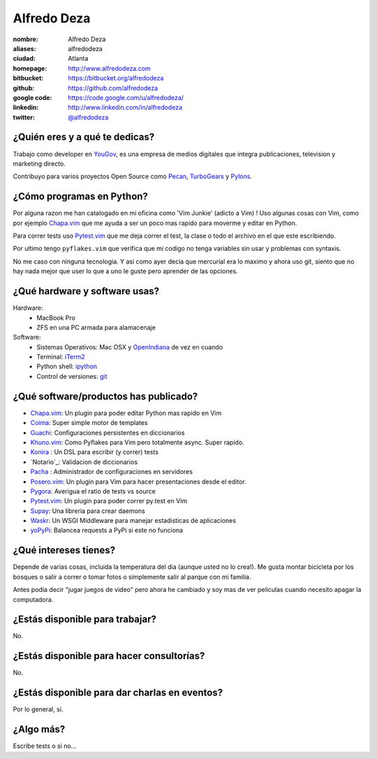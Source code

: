 Alfredo Deza
============

.. raw:: html

    <a href="http://www.flickr.com/photos/aldegaz/57280085/"
        title="santa lucia by alfredodeza, on Flickr">
        <img src="http://farm1.static.flickr.com/27/57280085_e285cb8815.jpg"
            width="375"
            height="500"
            alt="santa lucia">
    </a>

:nombre: Alfredo Deza
:aliases: alfredodeza
:ciudad: Atlanta
:homepage: http://www.alfredodeza.com
:bitbucket: https://bitbucket.org/alfredodeza
:github: https://github.com/alfredodeza
:google code: https://code.google.com/u/alfredodeza/
:linkedin: http://www.linkedin.com/in/alfredodeza
:twitter: `@alfredodeza <http://twitter.com/alfredodeza>`_

¿Quién eres y a qué te dedicas?
-------------------------------
Trabajo como developer en `YouGov`_, es una empresa de medios digitales que
integra publicaciones, television y marketing directo.

Contribuyo para varios proyectos Open Source como `Pecan`_, `TurboGears`_
y `Pylons`_.

¿Cómo programas en Python?
--------------------------
Por alguna razon me han catalogado en mi oficina como 'Vim Junkie' (adicto
a Vim) ! Uso algunas cosas con Vim, como por ejemplo `Chapa.vim`_ que me ayuda
a ser un poco mas rapido para moverme y editar en Python.

Para correr tests uso `Pytest.vim`_ que me deja correr el test, la clase o todo
el archivo en el que este escribiendo.

Por ultimo tengo ``pyflakes.vim`` que verifica que mi codigo no tenga variables
sin usar y problemas con syntaxis.

No me caso con ninguna tecnologia. Y asi como ayer decia que mercurial era lo
maximo y ahora uso git, siento que no hay nada mejor que user lo que a uno le
guste pero aprender de las opciones.

¿Qué hardware y software usas?
------------------------------
Hardware:
  - MacBook Pro
  - ZFS en una PC armada para alamacenaje

Software:
  - Sistemas Operativos: Mac OSX y `OpenIndiana`_ de vez en cuando
  - Terminal: `iTerm2`_
  - Python shell: `ipython`_
  - Control de versiones: `git`_

¿Qué software/productos has publicado?
--------------------------------------
* `Chapa.vim`_:   Un plugin para poder editar Python mas rapido en Vim
* `Coima`_:       Super simple motor de templates
* `Guachi`_:      Configuraciones persistentes en diccionarios
* `Khuno.vim`_:   Como Pyflakes para Vim pero totalmente async. Super rapido.
* `Konira`_ :     Un DSL para escribir (y correr) tests
* `Notario`_:     Validacion de diccionarios
* `Pacha`_ :      Administrador de configuraciones en servidores
* `Posero.vim`_:  Un plugin para Vim para hacer presentaciones desde el editor.
* `Pygora`_:      Averigua el ratio de tests vs source
* `Pytest.vim`_:  Un plugin para poder correr py.test en Vim
* `Supay`_:       Una libreria para crear daemons
* `Waskr`_:       Un WSGI Middleware para manejar estadisticas de aplicaciones
* `yoPyPi`_:      Balancea requests a PyPi si este no funciona

¿Qué intereses tienes?
----------------------
Depende de varias cosas, incluida la temperatura del dia (aunque usted no lo
crea!). Me gusta montar bicicleta por los bosques o salir a correr o tomar
fotos o simplemente salir al parque con mi familia.

Antes podia decir "jugar juegos de video" pero ahora he cambiado y soy mas de
ver peliculas cuando necesito apagar la computadora.

¿Estás disponible para trabajar?
--------------------------------
No.

¿Estás disponible para hacer consultorías?
------------------------------------------
No.

¿Estás disponible para dar charlas en eventos?
----------------------------------------------
Por lo general, si.

¿Algo más?
----------
Escribe tests o si no...

.. _Chapa.vim:   http://www.vim.org/scripts/script.php?script_id=3395
.. _Coima:       http://pypi.python.org/pypi/coima
.. _Guachi:      http://pypi.python.org/pypi/guachi
.. _Khuno.vim:   http://github.com/alfredodeza/khuno.vim
.. _Konira:      http://pypi.python.org/pypi/konira
.. _Notario.vim: http://github.com/alfredodeza/notario
.. _OpenIndiana: http://openindiana.org
.. _Pacha:       http://pypi.python.org/pypi/pacha
.. _Pecan:       http://pecanpy.org
.. _Posero.vim:  http://github.com/alfredodeza/posero.vim
.. _Pygora:      http://pypi.python.org/pypi/pygora
.. _Pylons:      http://pylonshq.com
.. _Pytest.vim:  http://www.vim.org/scripts/script.php?script_id=3424
.. _ShootQ:      http://web.shootq.com
.. _Supay:       http://pypi.python.org/pypi/supay
.. _TurboGears:  http://turbogears.org
.. _Waskr:       http://pypi.python.org/pypi/waskr
.. _YouGov:     http://today.yougov.com/
.. _git:         http://git-scm.com
.. _iTerm2:      http://www.iterm2.com/#/section/home
.. _ipython:     http://ipython.scipy.org/moin
.. _yoPyPi:      http://pypi.python.org/pypi/yopypi
